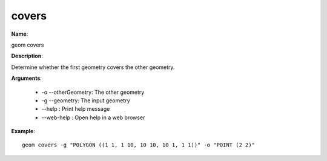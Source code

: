 covers
======

**Name**:

geom covers

**Description**:

Determine whether the first geometry covers the other geometry.

**Arguments**:

   * -o --otherGeometry: The other geometry

   * -g --geometry: The input geometry

   * --help : Print help message

   * --web-help : Open help in a web browser



**Example**::

    geom covers -g "POLYGON ((1 1, 1 10, 10 10, 10 1, 1 1))" -o "POINT (2 2)"